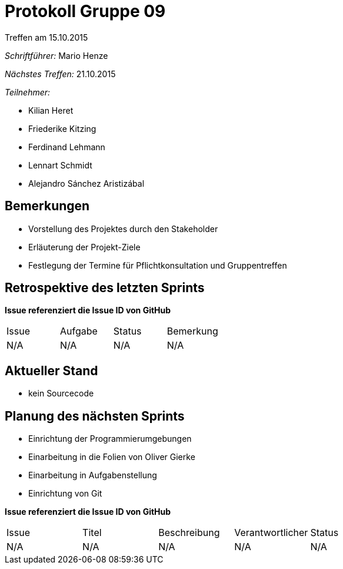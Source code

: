 = Protokoll Gruppe 09
__Treffen am 15.10.2015__

__Schriftführer:__ Mario Henze

__Nächstes Treffen:__ 21.10.2015

.__Teilnehmer:__
* Kilian Heret
* Friederike Kitzing
* Ferdinand Lehmann
* Lennart Schmidt
* Alejandro Sánchez Aristizábal

== Bemerkungen
* Vorstellung des Projektes durch den Stakeholder
* Erläuterung der Projekt-Ziele
* Festlegung der Termine für Pflichtkonsultation und Gruppentreffen

== Retrospektive des letzten Sprints
*Issue referenziert die Issue ID von GitHub*

// See http://asciidoctor.org/docs/user-manual/=tables
[option="headers"]
|===
|Issue |Aufgabe |Status |Bemerkung
|N/A   |N/A     |N/A    |N/A
|===


== Aktueller Stand
* kein Sourcecode

== Planung des nächsten Sprints
* Einrichtung der Programmierumgebungen
* Einarbeitung in die Folien von Oliver Gierke
* Einarbeitung in Aufgabenstellung
* Einrichtung von Git

*Issue referenziert die Issue ID von GitHub*

// See http://asciidoctor.org/docs/user-manual/=tables
[option="headers"]
|===
|Issue |Titel |Beschreibung |Verantwortlicher |Status
|N/A   |N/A   |N/A          |N/A              |N/A
|===
